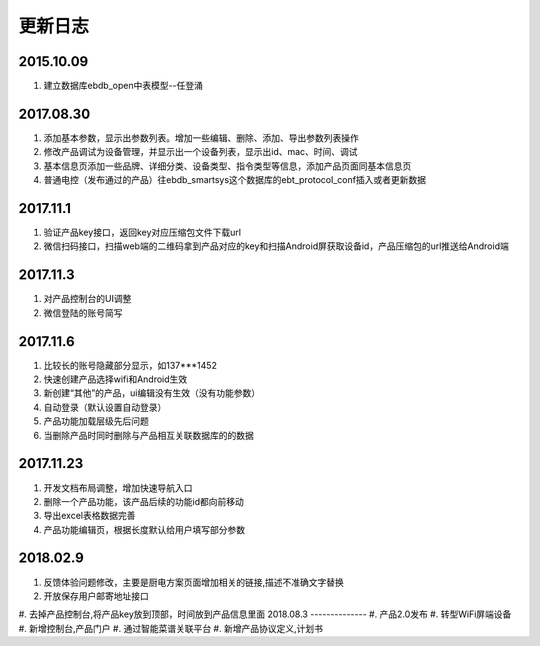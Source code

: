 更新日志
========

2015.10.09
-----------
#.  建立数据库ebdb_open中表模型--任登涌

2017.08.30
-----------
#.  添加基本参数，显示出参数列表。增加一些编辑、删除、添加、导出参数列表操作
#.  修改产品调试为设备管理，并显示出一个设备列表，显示出id、mac、时间、调试
#.  基本信息页添加一些品牌、详细分类、设备类型、指令类型等信息，添加产品页面同基本信息页
#.  普通电控（发布通过的产品）往ebdb_smartsys这个数据库的ebt_protocol_conf插入或者更新数据

2017.11.1
-----------
#.  验证产品key接口，返回key对应压缩包文件下载url
#.  微信扫码接口，扫描web端的二维码拿到产品对应的key和扫描Android屏获取设备id，产品压缩包的url推送给Android端

2017.11.3
----------
#. 对产品控制台的UI调整
#. 微信登陆的账号简写

2017.11.6
----------
#. 比较长的账号隐藏部分显示，如137***1452
#. 快速创建产品选择wifi和Android生效
#. 新创建“其他”的产品，ui编辑没有生效（没有功能参数）
#. 自动登录（默认设置自动登录）
#. 产品功能加载层级先后问题
#. 当删除产品时同时删除与产品相互关联数据库的的数据

2017.11.23
-----------
#. 开发文档布局调整，增加快速导航入口
#. 删除一个产品功能，该产品后续的功能id都向前移动
#. 导出excel表格数据完善
#. 产品功能编辑页，根据长度默认给用户填写部分参数

2018.02.9
--------------
#. 反馈体验问题修改，主要是厨电方案页面增加相关的链接,描述不准确文字替换
#. 开放保存用户邮寄地址接口
#. 去掉产品控制台,将产品key放到顶部，时间放到产品信息里面
2018.08.3
--------------
#. 产品2.0发布
#. 转型WiFi屏端设备
#. 新增控制台,产品门户
#. 通过智能菜谱关联平台
#. 新增产品协议定义,计划书
